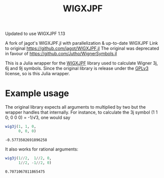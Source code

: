 #+TITLE: WIGXJPF

Updated to use WIGXJPF 1.13

A fork of jagot's WIGXJPF.jl with parallelization & up-to-date WIGXJPF
Link to original [[https://github.com/jagot/WIGXJPF.jl]]
The original was deprecated in favour of https://github.com/Jutho/WignerSymbols.jl

This is a Julia wrapper for the [[http://fy.chalmers.se/subatom/wigxjpf/][WIGXJPF]] library used to calculate Wigner 3j, 6j
and 9j symbols. Since the original library is release under the [[https://www.gnu.org/licenses/gpl-3.0.en.html][GPLv3]] license, so is this Julia wrapper.

* Example usage
  The original library expects all arguments to multiplied by two but the wrapper handles that internally. For
  instance, to calculate the 3j symbol (1 1 0; 0 0 0) = -1/√3, one
  would say
  #+BEGIN_SRC julia :exports both :session *julia*
    wig3j(1, 1, 0,
          0, 0, 0)
  #+END_SRC

  #+RESULTS:
  : -0.5773502691896258

  It also works for rational arguments:
  #+BEGIN_SRC julia :exports both :session *julia*
    wig3j(1//2,  1//2, 0,
          1//2, -1//2, 0)
  #+END_SRC

  #+RESULTS:
  : 0.7071067811865475
